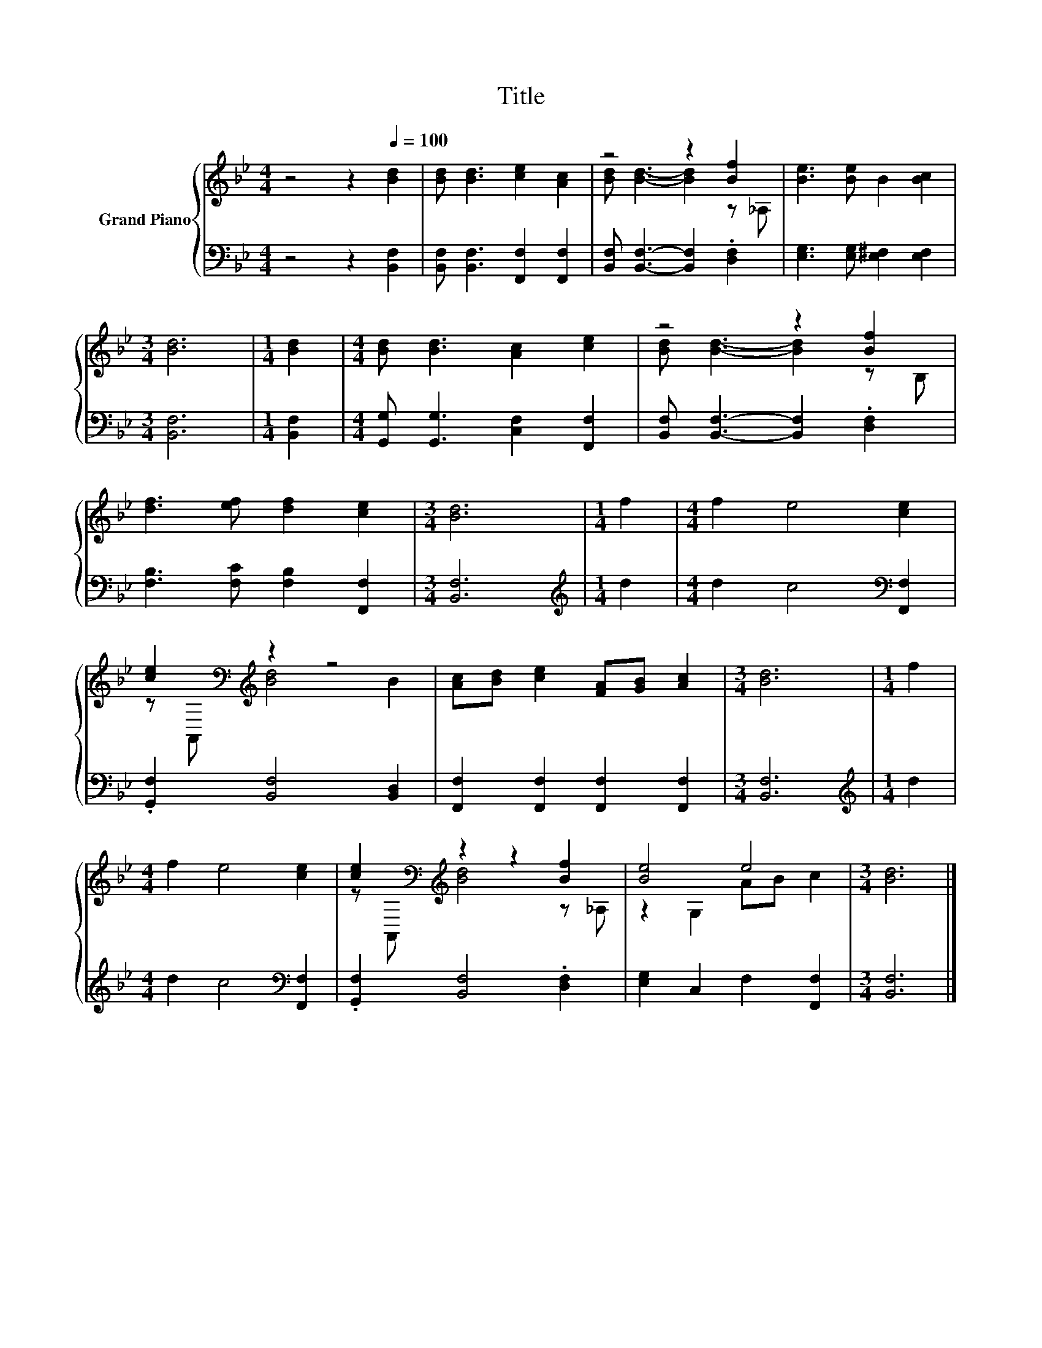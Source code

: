 X:1
T:Title
%%score { ( 1 3 ) | 2 }
L:1/8
M:4/4
K:Bb
V:1 treble nm="Grand Piano"
V:3 treble 
V:2 bass 
V:1
 z4 z2[Q:1/4=100] [Bd]2 | [Bd] [Bd]3 [ce]2 [Ac]2 | z4 z2 [Bf]2 | [Be]3 [Be] B2 [Bc]2 | %4
[M:3/4] [Bd]6 |[M:1/4] [Bd]2 |[M:4/4] [Bd] [Bd]3 [Ac]2 [ce]2 | z4 z2 [Bf]2 | %8
 [df]3 [ef] [df]2 [ce]2 |[M:3/4] [Bd]6 |[M:1/4] f2 |[M:4/4] f2 e4 [ce]2 | %12
 [ce]2[K:bass][K:treble] z2 z4 | [Ac][Bd] [ce]2 [FA][GB] [Ac]2 |[M:3/4] [Bd]6 |[M:1/4] f2 | %16
[M:4/4] f2 e4 [ce]2 | [ce]2[K:bass][K:treble] z2 z2 [Bf]2 | [Be]4 e4 |[M:3/4] [Bd]6 |] %20
V:2
 z4 z2 [B,,F,]2 | [B,,F,] [B,,F,]3 [F,,F,]2 [F,,F,]2 | [B,,F,] [B,,F,]3- [B,,F,]2 .[D,F,]2 | %3
 [E,G,]3 [E,G,] [E,^F,]2 [E,F,]2 |[M:3/4] [B,,F,]6 |[M:1/4] [B,,F,]2 | %6
[M:4/4] [G,,G,] [G,,G,]3 [C,F,]2 [F,,F,]2 | [B,,F,] [B,,F,]3- [B,,F,]2 .[D,F,]2 | %8
 [F,B,]3 [F,C] [F,B,]2 [F,,F,]2 |[M:3/4] [B,,F,]6 |[M:1/4][K:treble] d2 | %11
[M:4/4] d2 c4[K:bass] [F,,F,]2 | .[G,,F,]2 [B,,F,]4 [B,,D,]2 | %13
 [F,,F,]2 [F,,F,]2 [F,,F,]2 [F,,F,]2 |[M:3/4] [B,,F,]6 |[M:1/4][K:treble] d2 | %16
[M:4/4] d2 c4[K:bass] [F,,F,]2 | .[G,,F,]2 [B,,F,]4 .[D,F,]2 | [E,G,]2 C,2 F,2 [F,,F,]2 | %19
[M:3/4] [B,,F,]6 |] %20
V:3
 x8 | x8 | [Bd] [Bd]3- [Bd]2 z _A, | x8 |[M:3/4] x6 |[M:1/4] x2 |[M:4/4] x8 | %7
 [Bd] [Bd]3- [Bd]2 z B, | x8 |[M:3/4] x6 |[M:1/4] x2 |[M:4/4] x8 | %12
 z[K:bass] A,,[K:treble] [Bd]4 B2 | x8 |[M:3/4] x6 |[M:1/4] x2 |[M:4/4] x8 | %17
 z[K:bass] A,,[K:treble] [Bd]4 z _A, | z2 G,2 AB c2 |[M:3/4] x6 |] %20

